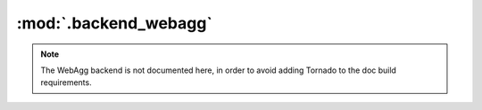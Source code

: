 :mod:`.backend_webagg`
======================

.. note::
   The WebAgg backend is not documented here, in order to avoid adding Tornado
   to the doc build requirements.

.. module:: matplotlib.backends.backend_webagg
